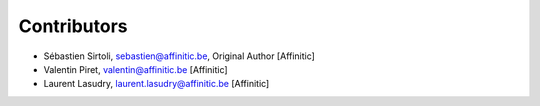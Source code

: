 Contributors
============

- Sébastien Sirtoli, sebastien@affinitic.be, Original Author [Affinitic]
- Valentin Piret, valentin@affinitic.be [Affinitic]
- Laurent Lasudry, laurent.lasudry@affinitic.be [Affinitic]
